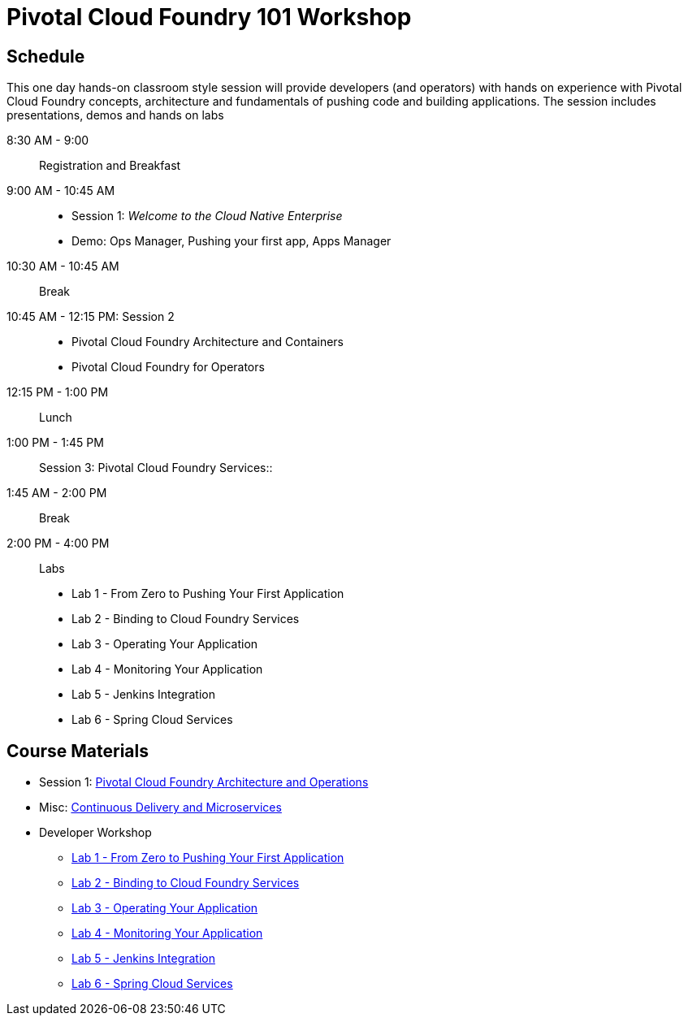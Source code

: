 = Pivotal Cloud Foundry 101 Workshop

== Schedule

This one day hands-on classroom style session will provide developers (and operators) with hands on experience with Pivotal Cloud Foundry concepts, architecture and fundamentals of pushing code and building applications. The session includes presentations, demos and hands on labs

8:30 AM - 9:00:: Registration and Breakfast
9:00 AM - 10:45 AM::
* Session 1: _Welcome to the Cloud Native Enterprise_ 
* Demo: Ops Manager, Pushing your first app, Apps Manager


10:30 AM - 10:45 AM:: Break
10:45 AM - 12:15 PM: Session 2:: 
* Pivotal Cloud Foundry Architecture and Containers
* Pivotal Cloud Foundry for Operators
12:15 PM - 1:00 PM:: Lunch
1:00 PM - 1:45 PM:: Session 3: Pivotal Cloud Foundry Services::
1:45 AM - 2:00 PM:: Break
2:00 PM - 4:00 PM:: Labs
* Lab 1 - From Zero to Pushing Your First Application
* Lab 2 - Binding to Cloud Foundry Services
* Lab 3 - Operating Your Application
* Lab 4 - Monitoring Your Application
* Lab 5 - Jenkins Integration
* Lab 6 - Spring Cloud Services

== Course Materials

* Session 1: link:presentations/ArchitectureAndOperations.pptx[Pivotal Cloud Foundry Architecture and Operations]
* Misc: link:presentations/microservice_CD.pptx[Continuous Delivery and Microservices]

* Developer Workshop
** link:labs/lab1/lab.adoc[Lab 1 - From Zero to Pushing Your First Application]
** link:labs/lab2/lab.adoc[Lab 2 - Binding to Cloud Foundry Services]
** link:labs/lab3/lab.adoc[Lab 3 - Operating Your Application]
** link:labs/lab4/lab.adoc[Lab 4 - Monitoring Your Application]
** link:labs/lab5/continuous-delivery-lab.adoc[Lab 5 - Jenkins Integration]
** link:cf-spring-trader/README.md[Lab 6 - Spring Cloud Services]
